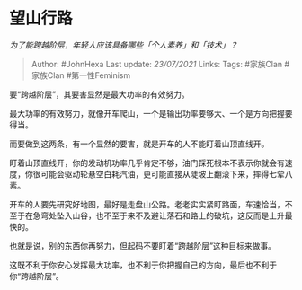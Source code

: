 * 望山行路
  :PROPERTIES:
  :CUSTOM_ID: 望山行路
  :END:

/为了能跨越阶层，年轻人应该具备哪些「个人素养」和「技术」？/

#+BEGIN_QUOTE
  Author: #JohnHexa Last update: /23/07/2021/ Links: Tags: #家族Clan
  #家族Clan #第一性Feminism
#+END_QUOTE

要“跨越阶层”，其要害显然是最大功率的有效努力。

最大功率的有效努力，就像开车爬山，一个是输出功率要够大、一个是方向把握要得当。

而要做到这两条，有一个显然的要害，就是开车的人不能盯着山顶直线开。

盯着山顶直线开，你的发动机功率几乎肯定不够，油门踩死根本不表示你就会有速度，你很可能会驱动轮悬空白耗汽油，更可能直接从陡坡上翻滚下来，摔得七荤八素。

开车的人要先研究好地图，最好是走盘山公路。老老实实紧盯路面，车速恰当，不至于在急弯处坠入山谷，也不至于来不及避让落石和路上的破坑，这反而是上升最快的。

也就是说，别的东西你再努力，但起码不要盯着“跨越阶层”这种目标来做事。

这既不利于你安心发挥最大功率，也不利于你把握自己的方向，最后也不利于你“跨越阶层”。
